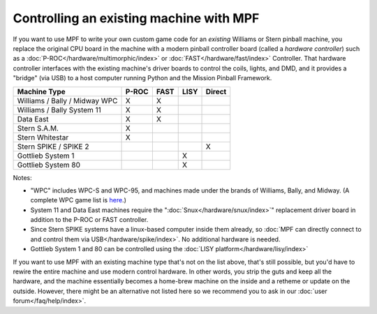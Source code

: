 Controlling an existing machine with MPF
========================================

If you want to use MPF to write your own custom game code for an *existing*
Williams or Stern pinball machine, you replace the original CPU board in the
machine with a modern pinball controller board (called a *hardware controller*)
such as a :doc:`P-ROC</hardware/multimorphic/index>` or :doc:`FAST</hardware/fast/index>` Controller. That hardware
controller interfaces with the existing machine's driver boards to control the
coils, lights, and DMD, and it provides a "bridge" (via USB) to a host
computer running Python and the Mission Pinball Framework.

============================= ===== ==== ==== ======
Machine Type                  P-ROC FAST LISY Direct
============================= ===== ==== ==== ======
Williams / Bally / Midway WPC X     X
Williams / Bally System 11    X     X
Data East                     X     X
Stern S.A.M.                  X
Stern Whitestar               X
Stern SPIKE / SPIKE 2                         X
Gottlieb System 1                        X
Gottlieb System 80                       X
============================= ===== ==== ==== ======

Notes:

* "WPC" includes WPC-S and WPC-95, and machines made under the brands of
  Williams, Bally, and Midway. (A complete WPC game list is
  `here <http://www.pinwiki.com/wiki/index.php?title=Williams_WPC#Game_List>`_.)
* System 11 and Data East machines require the ":doc:`Snux</hardware/snux/index>`" replacement driver board in
  addition to the P-ROC or FAST controller.
* Since Stern SPIKE systems have a linux-based computer inside them already, so
  :doc:`MPF can directly connect to and control them via USB</hardware/spike/index>`.
  No additional hardware is needed.
* Gottlieb System 1 and 80 can be controlled using the
  :doc:`LISY platform</hardware/lisy/index>`

If you want to use MPF with an existing machine type that's not on the list above,
that's still possible, but you'd have to rewire the entire machine and use modern
control hardware. In other words, you strip the guts and keep all the hardware, and
the machine essentially becomes a home-brew machine on the inside and a retheme or
update on the outside. However, there might be an alternative not listed here so
we recommend you to ask in our :doc:`user forum</faq/help/index>`.
